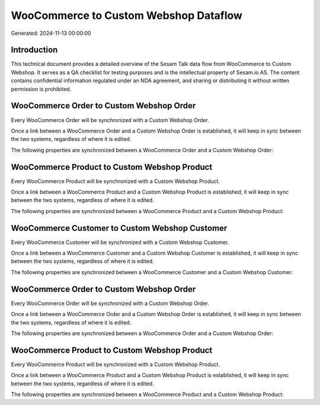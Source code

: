 ======================================
WooCommerce to Custom Webshop Dataflow
======================================

Generated: 2024-11-13 00:00:00

Introduction
------------

This technical document provides a detailed overview of the Sesam Talk data flow from WooCommerce to Custom Webshop. It serves as a QA checklist for testing purposes and is the intellectual property of Sesam.io AS. The content contains confidential information regulated under an NDA agreement, and sharing or distributing it without written permission is prohibited.

WooCommerce Order to Custom Webshop Order
-----------------------------------------
Every WooCommerce Order will be synchronized with a Custom Webshop Order.

Once a link between a WooCommerce Order and a Custom Webshop Order is established, it will keep in sync between the two systems, regardless of where it is edited.

The following properties are synchronized between a WooCommerce Order and a Custom Webshop Order:

.. list-table::
   :header-rows: 1

   * - WooCommerce Order Property
     - Custom Webshop Order Property
     - Custom Webshop Data Type


WooCommerce Product to Custom Webshop Product
---------------------------------------------
Every WooCommerce Product will be synchronized with a Custom Webshop Product.

Once a link between a WooCommerce Product and a Custom Webshop Product is established, it will keep in sync between the two systems, regardless of where it is edited.

The following properties are synchronized between a WooCommerce Product and a Custom Webshop Product:

.. list-table::
   :header-rows: 1

   * - WooCommerce Product Property
     - Custom Webshop Product Property
     - Custom Webshop Data Type


WooCommerce Customer to Custom Webshop Customer
-----------------------------------------------
Every WooCommerce Customer will be synchronized with a Custom Webshop Customer.

Once a link between a WooCommerce Customer and a Custom Webshop Customer is established, it will keep in sync between the two systems, regardless of where it is edited.

The following properties are synchronized between a WooCommerce Customer and a Custom Webshop Customer:

.. list-table::
   :header-rows: 1

   * - WooCommerce Customer Property
     - Custom Webshop Customer Property
     - Custom Webshop Data Type


WooCommerce Order to Custom Webshop Order
-----------------------------------------
Every WooCommerce Order will be synchronized with a Custom Webshop Order.

Once a link between a WooCommerce Order and a Custom Webshop Order is established, it will keep in sync between the two systems, regardless of where it is edited.

The following properties are synchronized between a WooCommerce Order and a Custom Webshop Order:

.. list-table::
   :header-rows: 1

   * - WooCommerce Order Property
     - Custom Webshop Order Property
     - Custom Webshop Data Type


WooCommerce Product to Custom Webshop Product
---------------------------------------------
Every WooCommerce Product will be synchronized with a Custom Webshop Product.

Once a link between a WooCommerce Product and a Custom Webshop Product is established, it will keep in sync between the two systems, regardless of where it is edited.

The following properties are synchronized between a WooCommerce Product and a Custom Webshop Product:

.. list-table::
   :header-rows: 1

   * - WooCommerce Product Property
     - Custom Webshop Product Property
     - Custom Webshop Data Type

